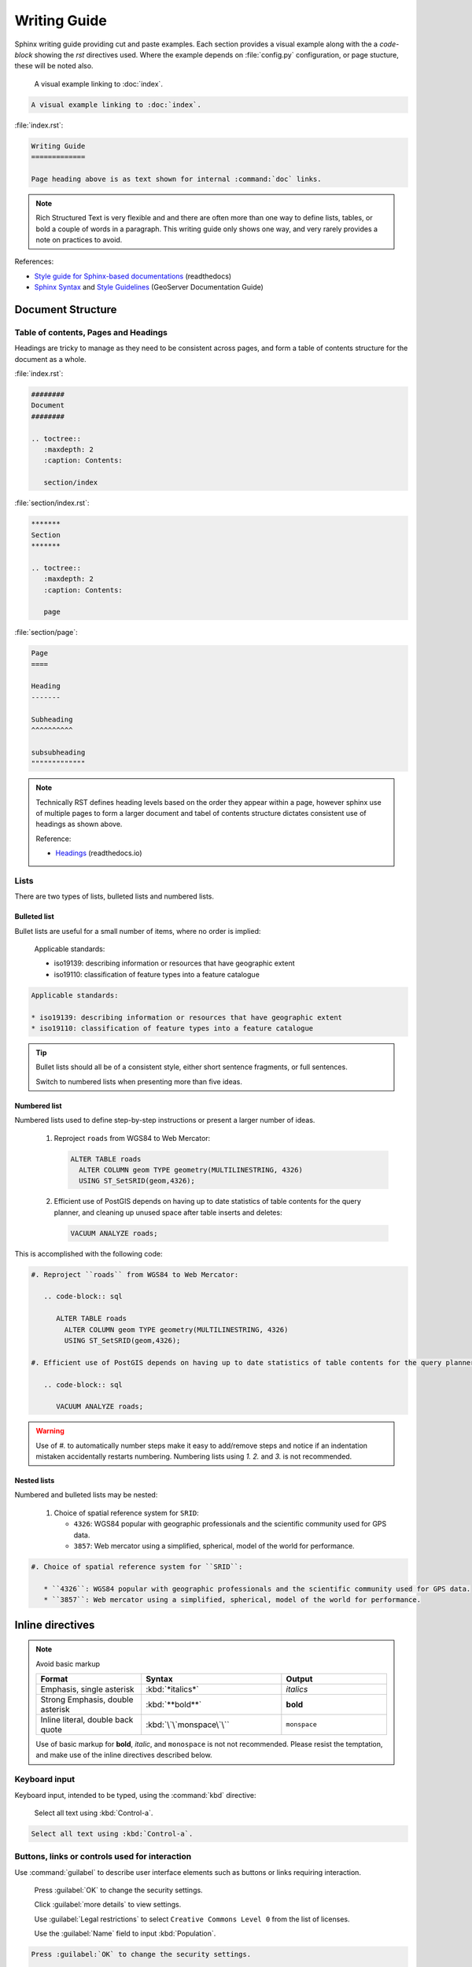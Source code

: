 Writing Guide
*************

.. slideconf::
   :autoslides: False

.. slide:: Writing Guide
   
   Writing guide best viewed as an html document showing visual examples alongside cut and paste code-blocks.

Sphinx writing guide providing cut and paste examples. Each section provides a visual example along with the a `code-block` showing the `rst` directives used. Where the example depends on :file:`config.py` configuration, or page stucture, these will be noted also.

   A visual example linking to :doc:`index`.
  
.. code-block:: rst
   
   A visual example linking to :doc:`index`.

:file:`index.rst`:

.. code-block:: rst
   
   Writing Guide
   =============
   
   Page heading above is as text shown for internal :command:`doc` links.

.. note:: Rich Structured Text is very flexible and and there are often more than one way to define lists, tables, or bold a couple of words in a paragraph. This writing guide only shows one way, and very rarely provides a note on practices to avoid.

References:

* `Style guide for Sphinx-based documentations <https://documentation-style-guide-sphinx.readthedocs.io/en/latest/index.html>`_ (readthedocs)
* `Sphinx Syntax <https://docs.geoserver.org/latest/en/docguide/sphinx.html>`_ and `Style Guidelines <https://docs.geoserver.org/latest/en/docguide/style.html>`_ (GeoServer Documentation Guide)

Document Structure
==================

Table of contents, Pages and Headings
-------------------------------------

Headings are tricky to manage as they need to be consistent across pages, and form a table of contents structure for the document as a whole.

:file:`index.rst`:

.. code-block:: rst
   
   ########
   Document 
   ########
   
   .. toctree::
      :maxdepth: 2
      :caption: Contents:
  
      section/index

:file:`section/index.rst`:

.. code-block:: rst

   *******   
   Section
   *******
   
   .. toctree::
      :maxdepth: 2
      :caption: Contents:
  
      page

:file:`section/page`:

.. code-block:: rst

   Page
   ====
   
   Heading
   -------
   
   Subheading
   ^^^^^^^^^^
   
   subsubheading
   """""""""""""

.. note:: Technically RST defines heading levels based on the order they appear within a page, however sphinx use of multiple pages to form a larger document and tabel of contents structure dictates consistent use of headings as shown above.

   Reference:
   
   * `Headings <https://documentation-style-guide-sphinx.readthedocs.io/en/latest/style-guide.html#headings>`_ (readthedocs.io)

Lists
-----

There are two types of lists, bulleted lists and numbered lists.

Bulleted list
^^^^^^^^^^^^^

Bullet lists are useful for a small number of items, where no order is implied:
   
   Applicable standards:
   
   * iso19139: describing information or resources that have geographic extent
   * iso19110: classification of feature types into a feature catalogue 

.. code-block:: rst

   Applicable standards:
   
   * iso19139: describing information or resources that have geographic extent
   * iso19110: classification of feature types into a feature catalogue 

.. tip:: Bullet  lists should all be of a consistent style, either short sentence fragments, or full sentences. 
   
   Switch to numbered lists when presenting more than five ideas.

Numbered list
^^^^^^^^^^^^^

Numbered lists used to define step-by-step instructions or present a larger number of ideas.

   #. Reproject ``roads`` from WGS84 to Web Mercator:
   
      .. code-block:: sql
         
         ALTER TABLE roads
           ALTER COLUMN geom TYPE geometry(MULTILINESTRING, 4326)
           USING ST_SetSRID(geom,4326);
   
   #. Efficient use of PostGIS depends on having up to date statistics of table contents for the query planner, and cleaning up unused space after table inserts and deletes:
      
      .. code-block:: sql
         
         VACUUM ANALYZE roads;
   
This is accomplished with the following code:

.. code-block:: rst

   #. Reproject ``roads`` from WGS84 to Web Mercator:
   
      .. code-block:: sql
         
         ALTER TABLE roads
           ALTER COLUMN geom TYPE geometry(MULTILINESTRING, 4326)
           USING ST_SetSRID(geom,4326);
   
   #. Efficient use of PostGIS depends on having up to date statistics of table contents for the query planner, and cleaning up unused space after table inserts and deletes:
      
      .. code-block:: sql
         
         VACUUM ANALYZE roads;

.. warning:: Use of `#.` to automatically number steps make it easy to add/remove steps and notice if an indentation mistaken accidentally restarts numbering. Numbering lists using `1.` `2.` and `3.` is not recommended. 

Nested lists
^^^^^^^^^^^^

Numbered and bulleted lists may be nested:

   #. Choice of spatial reference system for ``SRID``:
      
      * ``4326``: WGS84 popular with geographic professionals and the scientific community used for GPS data.
      * ``3857``: Web mercator using a simplified, spherical, model of the world for performance.

.. code-block::

   #. Choice of spatial reference system for ``SRID``:
      
      * ``4326``: WGS84 popular with geographic professionals and the scientific community used for GPS data.
      * ``3857``: Web mercator using a simplified, spherical, model of the world for performance.

Inline directives
=================

.. note:: Avoid basic markup
   
   .. list-table::
      :widths: 30 40 30

      * - **Format**
        - **Syntax**
        - **Output**
      * - Emphasis, single asterisk
        - :kbd:`*italics*`
        - *italics*
      * - Strong Emphasis, double asterisk
        - :kbd:`**bold**`
        - **bold**
      * - Inline literal, double back quote
        - :kbd:`\`\`monspace\`\``
        - ``monspace``

   Use of basic markup for **bold**, *italic*, and ``monospace`` is not not recommended. Please resist the temptation, and make use of the inline directives described below.

Keyboard input
--------------

Keyboard input, intended to be typed, using the :command:`kbd` directive:

  Select all text using :kbd:`Control-a`.

.. code-block:: rst
   
   Select all text using :kbd:`Control-a`.


Buttons, links or controls used for interaction
-----------------------------------------------

Use :command:`guilabel` to describe user interface elements such as buttons or links requiring interaction. 

   Press :guilabel:`OK` to change the security settings.
  
   Click :guilabel:`more details` to view settings.

   Use :guilabel:`Legal restrictions` to select ``Creative Commons Level 0`` from the list of licenses.

   Use the :guilabel:`Name` field to input :kbd:`Population`.
   
.. code-block::

   Press :guilabel:`OK` to change the security settings.
  
   Click :guilabel:`more details` to view settings.
   
   Use :guilabel:`Legal restrictions` to select ``Creative Commons Level 0`` from the list of licenses.
   
   Use the :guilabel:`Name` field to input :kbd:`Population`.

.. note:: Consistently use the words press for button interaction, and click for link interaction.
   
   Where possible start with the action to be performed and complete the sentence to describe the consequence. This is an example of directive language, rather than passive language, making instructions easier to follow.

Menu or page navigation
-----------------------

Use :command:`menuselection:` to describe navigating a menubar, toolbar, context menu, tree control, or web application pages.
   
   Select :menuselection:`Start --> Control Panel --> System` to open :command:`Windows System configuration` control panel. Click on :guilabel:`Advanced system settings` to open the :guilabel:`System Properties` dialog.
   
   Navigate to the :menuselection:`Data --> Layer Groups` page showing published basemaps.

   In the :command:`pgAdmin` object browser select :menuselection:`Server Groups --> PostGIS --> Databases`. Use the context menu to select :menuselection:`Databases --> New Database` opening the :guilabel:`New Database` dialog.
   
.. code-block:: rst

   Select :menuselection:`Start --> Control Panel --> System` to open :command:`Windows System configuration` control panel. Click on :guilabel:`Advanced system settings` to open the :guilabel:`System Properties` dialog.
   
   Navigate to the :menuselection:`Data --> Layer Groups` page showing published basemaps.
   
   In the :command:`pgAdmin` object browser select :menuselection:`Server Groups --> PostGIS --> Databases`. Use the context menu to select :menuselection:`Databases --> New Database` opening the :guilabel:`New Database` dialog.
   
.. note:: Use the word :kbd:`select` or :kbd:`selection` in conjunction with menu, tree, or page navigation.

   To make instructions easier to understand start with the navigation performed and describe the window, dialog or screen shown.

Naming tables, columns, and list items
--------------------------------------

Use inline literals to reference names of tables, columns and list items.

   Locate the ``admin_1_states_provinces`` layer and click the :guilabel:`OpenLayers` link to open a map preview in a new window.
   
   Use :guilabel:`Legal restrictions` to select ``Creative Commons Level 0`` from the list of licenses.

.. code-block:: rst

   Locate the ``admin_1_states_provinces`` layer and click the :guilabel:`OpenLayers` link to open a map preview in a new window.
   
   Use :guilabel:`Legal restrictions` to select ``Creative Commons Level 0`` from the list of licenses.

Naming terms and standards
--------------------------

Avoid repeatedly defining terms such as metadata or WFS, a :command:`glossary` can be used if needed:

  :command:`GeoServer` is a popular web service implementing the :term:`WFS` standard used to publish features using GML and :term:`json <GeoJSON>`.
  
  The OGC :term:`Web Feature Service <WFS>` standard is an example of a open web service making use of `GetCapabilities` to describe published data products and operations.

.. code-block:: rst

  :command:`GeoServer` is a popular web service implementing the :term:`WFS` standard used to publish features using :term:`GML` and :term:`json <GeoJSON>`.
  
  The OGC :term:`Web Feature Service` standard is an example of a open web service making use of `GetCapabilities` operation to describe published data products and operations to web and desktop clients.

:file:`config.py`:

:file:`index.rst`:

.. code-block:: rst
   
   ########
   Document 
   ########
   
   .. toctree::
      :maxdepth: 2
      :caption: Contents:
  
      section/index

   .. toctree::
      :maxdepth: 1
      :caption: Reference
  
      glossary

:file:`glossary.rst`:

.. code-block:: rst
   
   ********
   Glossary
   ********
   
   .. glossary::
      
      GeoJSON
        GeoJSON is used as a JSON interchange format for spatial features. Intially a community led development GeoJSON is now formally recognized as a W3C standard.
      
      WFS : OGC
      Web Feature Service : OGC
        Web Feature Services is a web service standard used to publish features. WFS is defined by the Open Geospatial Consortium as an Open Document standard for publishing FeatureTypes. FeatureType content is accessed using operations such as `GetFeature` and `DescribeFeatureType`.

Applications, commands and executables
--------------------------------------

Use :command:`command` directive to reference running executables such as GeoServer, Tomcat, and psql.

  Use :command:`psql` to connect to the ``ne`` database:

  .. code-block:: bat

     psql -U postgres ne

.. code-block:: rst

   Use :command:`psql` to connect to the ``ne`` database:

   .. code-block:: bat

      psql -U postgres ne

Filenames, file extensions and paths
------------------------------------

Use the :command:`file` directive when working with filenames, file extensions or paths.

  Check the configuration :file:`geoserver.xml` configuration file.

  Open the :file:`pdf` file.
  
  Setting used to check `GEOSERVER_DATA_DIR` location :file:`C:\\ProgramData\\GeoServer\\Data` directory for :file:`global.xml`.
  
  This setting is saved in your workspace :file:`workspaces/{workspace}/namespace.xml` configuration file.

.. code-block:: rst

   Check the configuration :file:`geoserver.xml` configuration file.

   Open the :file:`pdf` file.
 
   Setting used to check `GEOSERVER_DATA_DIR` location :file:`C:\\ProgramData\\GeoServer\\Data` directory for :file:`global.xml`.

   This setting is saved in your workspace :file:`workspaces/{workspace}/namespace.xml` configuration file.
   
.. note:: Take special care to use :kbd:`\\` as a seperator when documenting windows paths.

   It is tricky to describe user supplied locations in a path, consider using ``{`` and ``}`` characters as shown above.

URL and External links
----------------------

URLs links are included in generated output, links can also be added to text by reference, anonymous reference, or as an external link defined in :file:`config.py`.
   
   The running application is now available at http://localhost:8080/geonetwork .
   
   For more information visit the `GeoNetwork <https://geonetwork-opensource.org>`_ website.
   
   The optional GeoServer :geoserver:`WPS Extension <services/wps/index.html>` can be used to process your published layers, providing additional flexibility for web client applications.
   
   For more information on `SLD Standard`_ vist the OGC website.
   
   .. _SLD Standard: https://www.ogc.org/standards/sld


.. code-block:: rst

   The running application is now available at http://localhost:8080/geonetwork .
   
   For more information visit the `GeoNetwork <https://geonetwork-opensource.org>`_ website.
   
   The optional GeoServer :geoserver:`WPS Extension <services/wps/index.html>` can be used to process your published layers, providing additional flexibility for web client applications.
   
   For more information on `SLD Standard`_ vist the OGC website.
   
   .. _SLD Standard: https://www.ogc.org/standards/sld


:file:`config.py`:

.. code-block:: python
   
   extensions = [
     'sphinx.ext.extlinks',
   ]

   extlinks = { 
       'geoserver': ('http://docs.geoserver.org/latest/en/user/%s',''),
   }

.. _references_and_links:

References and internal links
-----------------------------

Linking to individual pages, headings and anchors:

  See details on :ref:`references_and_links`, on page :doc:`index`.
  
  Return to :doc:`home page </index>`.
  
.. code-block:: rst

   See details on :ref:`references_and_links`, on page :doc:`index`.
 
   Return to :doc:`home page </index>`.
  
:file:`index.rst`:

.. code-block:: rst
   
   Writing Guide
   =============
   
   Page heading above is as text shown for internal :command:`doc` links.
   
   .. _references_and_links::
   
   References and internal links
   -----------------------------
   
   Heading text is shown as label for internal command:`ref` links.

.. note:: GeoNetwork and GeoServer manuals use references extensively to link to headings even if the content changes location within the manual over time.

Block Directives
================

Block directives 

Comments
--------

Comments can be added at any point

   .. this is a comment
   
   .. code-block 
      
      This is a code-block directive that was commented out removing the `::`

.. code-block:: rst

   .. this is a comment
   
   .. code-block 
      
      This is a code-block directive that was commented out removing the `::`

List-tables
-----------

Bulleted lists can sometimes be cumbersome and hard to follow.  When dealing with a long list of items, use list-tables.  For example, to talk about a list of options, create a table that looks like this:

.. list-table::
   :widths: 30 70
   :stub-columns: 1
   
   * - Show All
     - check box selected
   * - Name
     - :kbd:`basemap`
    
This is done with the following code:

.. code-block:: rst

  .. list-table::
     :widths: 30 70
     :stub-columns: 1
 
     * - Show All
       - check box selected
     * - Name
       - :kbd:`basemap`

.. note:: RST provides a number of other table formatting ideas, :command:`list-table` above is recommended as the easiest to maintain.

Notes and warnings
------------------

.. Attention:: Directives at large.

.. Caution:: Don't take any wooden nickels.

.. DANGER:: Mad scientist at work!

.. Error:: Does not compute.

.. Hint:: It's bigger than a bread box.

.. Important:: Wash behind your ears.

.. Note:: This is a note.
   Equations within a note:
   :math:`G_{\mu\nu} = 8 \pi G (T_{\mu\nu}  + \rho_\Lambda g_{\mu\nu})`.

.. Tip:: 15% if the service is good.

    +---------+---------+---------+
    | Example | Example | Example |
    +=========+=========+=========+
    | Thing1  | Thing1  | Thing1  |
    +---------+---------+---------+
    | Thing2  | Thing2  | Thing2  |
    +---------+---------+---------+
    | Thing3  | Thing3  | Thing3  |
    +---------+---------+---------+
    
    .. the above kind of table is not recommended as it is hard to maintain
       please use list-table instead

.. WARNING:: Strong prose may provoke extreme mental exertion.
   Reader discretion is strongly advised.

Images & Figures
----------------

Images
^^^^^^

An image example:

.. image:: img/example.jpg

Figures
^^^^^^^

.. figure:: img/example.jpg
   :alt: reStructuredText, the markup syntax

   A figure is an image with a caption and/or a legend:

Literal Blocks
--------------

Literal blocks are indicated with a double-colon ("::") at the end of
the preceding paragraph, with the indenting to indicate the literal contents.

Example:

.. code-block:: rst
   
   Command:
   
   .. code-block:: bash
   
      % ls --help
   
   Output::

     usage: ls [-@ABCFGHLOPRSTUWabcdefghiklmnopqrstuwx1%] [file ...]

.. tip::
   
   Command: 
   
   .. code-block:: bash
  
      % ls --help
  
   Output::

     usage: ls [-@ABCFGHLOPRSTUWabcdefghiklmnopqrstuwx1%] [file ...]

Literal blocks do not offer syntax highlighting and are almost exclusively used for command output as shown in the example above.

Code Block
----------

Strongly prefer the use of ``code-block`` so syntax highlighting is available.

Example:

.. code-block:: rst

   .. code-block:: python

      if literal_block:
          text = 'is left as-is'
          spaces_and_linebreaks = 'are preserved'
          markup_processing = None

.. tip::

   .. code-block:: python

      if literal_block:
          text = 'is left as-is'
          spaces_and_linebreaks = 'are preserved'
          markup_processing = None

Block quote
-----------

Block quotes:
   
.. code-block:: rst

   >> Great idea!
   >
   > Why didn't I think of that?

.. tip::


   >> Great idea!
   >
   > Why didn't I think of that?

Line Blocks
-----------

You can use line blocks, but block quotes are easier.

.. code-block:: rst

   | This is a line block. It ends with a blank line.
   |     Each new line begins with a vertical bar ("|").
   |     Line breaks and initial indents are preserved.
   | Continuation lines are wrapped portions of long lines;
     they begin with a space in place of the vertical bar.
   |     The left edge of a continuation line need not be aligned with
     the left edge of the text above it.

   | This is a second line block.
   |
   | Blank lines are permitted internally, but they must begin with a "|".

.. tip::

   | This is a line block. It ends with a blank line.
   |     Each new line begins with a vertical bar ("|").
   |     Line breaks and initial indents are preserved.
   | Continuation lines are wrapped portions of long lines;
     they begin with a space in place of the vertical bar.
   |     The left edge of a continuation line need not be aligned with
     the left edge of the text above it.

   | This is a second line block.
   |
   | Blank lines are permitted internally, but they must begin with a "|".

Block Quotes (Indentation)
--------------------------

Block quotes consist of indented body elements:

    My theory by A. Elk.  Brackets Miss, brackets.  This theory goes
    as follows and begins now.  All brontosauruses are thin at one
    end, much much thicker in the middle and then thin again at the
    far end.  That is my theory, it is mine, and belongs to me and I
    own it, and what it is too.

    -- Anne Elk (Miss)

Accidentially getting indentation wrong and 


Code Blocks
^^^^^^^^^^^

.. parsed-literal::

    # parsed-literal test
    curl -O http://someurl/release-|version|.tar-gz


.. code-block:: json
    :caption: Code Blocks can have captions.

    {
    "windows": [
        {
        "panes": [
            {
            "shell_command": [
                "echo 'did you know'",
                "echo 'you can inline'"
            ]
            },
            {
            "shell_command": "echo 'single commands'"
            },
            "echo 'for panes'"
        ],
        "window_name": "long form"
        }
    ],
    "session_name": "shorthands"
    }

CSS code also looks good

.. code-block:: CSS

    /* sidebar in content */
    .rst-content .sidebar .sidebar-title {
      display: block;
      font-family: 'Roboto', 'Helvetica Neue', Helvetica, Arial, sans-serif;
      font-weight: 700;
      background: #f6f8fa;
      padding: 12px 24px 0 24px;
      margin: -24px -24px 24px;
      font-size: 100%;
    }
    .rst-content .sidebar {
      float: right;
      width: 40%;
      display: block;
      margin: 0 0 24px 24px;
      padding: 24px;
      background: #f6f8fa;
      border: 0;
      border-radius: 3px;
    }

Emphasized lines with line numbers
^^^^^^^^^^^^^^^^^^^^^^^^^^^^^^^^^^

.. code-block:: python
   :linenos:
   :emphasize-lines: 3,5

   def some_function():
       interesting = False
       print 'This line is highlighted.'
       print 'This one is not...'
       print '...but this one is.'

This is done with the following code::

   .. code-block:: python
      :linenos:
      :emphasize-lines: 3,5

      def some_function():
         interesting = False
         print 'This line is highlighted.'
         print 'This one is not...'
         print '...but this one is.'

Sidebar
-------

.. sidebar:: Sidebar title

    The first hexagram is made up of six unbroken lines. These unbroken lines stand for the primal power.

    .. image:: img/example.jpg

The first hexagram is made up of six unbroken lines. These unbroken lines stand for the primal power,
which is light-giving, active, strong, and of the spirit. The hexagram is consistently strong in character,
and since it is without weakness, its essence is power or energy. Its image is heaven.
Its energy is represented as unrestricted by any fixed conditions in space and is therefore conceived of as motion.
Time is regarded as the basis of this motion.
Thus the hexagram includes also the power of time and the power of persisting in time, that is, duration.

The power represented by the hexagram is to be interpreted in a dual sense in terms of its action
on the universe and of its action on the world of men. In relation to the universe, the hexagram expresses the strong,
creative action of the Deity. In relation to the human world, it denotes the creative action of the holy man or sage,
of the ruler or leader of men, who through his power awakens and develops their higher nature.

References
----------

Footnotes
^^^^^^^^^

.. [1] A footnote contains body elements, consistently indented by at
   least 3 spaces.

   This is the footnote's second paragraph.

.. [#label] Footnotes may be numbered, either manually (as in [1]_) or
   automatically using a "#"-prefixed label.  This footnote has a
   label so it can be referred to from multiple places, both as a
   footnote reference ([#label]_) and as a hyperlink reference
   (label_).

.. [#] This footnote is numbered automatically and anonymously using a
   label of "#" only.

.. [*] Footnotes may also use symbols, specified with a "*" label.
   Here's a reference to the next footnote: [*]_.

.. [*] This footnote shows the next symbol in the sequence.

Citations
^^^^^^^^^

.. [11] This is the citation I made, let's make this extremely long so that we can tell that it doesn't follow the normal responsive table stuff.

.. [12] This citation has some ``code blocks`` in it, maybe some **bold** and
       *italics* too. Heck, lets put a link to a meta citation [13]_ too.

.. [13] This citation will have two backlinks.


Here's a reference to the above, [11]_, [12]_ and [13]_ citations.

Here is another type of citation: `citation`


Targets
^^^^^^^

.. _example:

This paragraph is pointed to by the explicit "example" target.
A reference can be found under Inline Markup, above. Inline
hyperlink targets are also possible.

Section headers are implicit targets, referred to by name. See
Targets_, which is a subsection of Body Elements.

Explicit external targets are interpolated into references such as "Python_".

.. _Python: http://www.python.org/

Targets may be indirect and anonymous.  Thus this phrase may also
refer to the Targets_ section.

Targets

Here's a hyperlink reference without a target, which generates an error.
